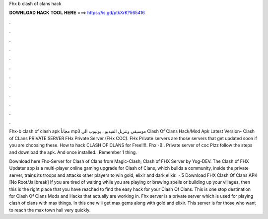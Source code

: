 Fhx b clash of clans hack



𝐃𝐎𝐖𝐍𝐋𝐎𝐀𝐃 𝐇𝐀𝐂𝐊 𝐓𝐎𝐎𝐋 𝐇𝐄𝐑𝐄 ===> https://is.gd/ptkXrK?565416



.



.



.



.



.



.



.



.



.



.



.



.

Fhx-b clash of clash apk مجاناً mp3 موسيقى وتنزيل الفيديو ، يوتيوب الى Clash Of Clans Hack/Mod Apk Latest Version- Clash of CLans PRIVATE SERVER  FHx Private Server (FHx COC). FHx Private servers are those servers that get updated soon if you are choosing these. How to hack CLASH OF CLANS for Free!!!!. Fhx -B.. Private server of coc Plzz follow the steps and download the apk. And once installed.. Remember 1 thing.

Download here Fhx-Server for Clash of Clans from Magic-Clash; Clash of FHX Server by Yog-DEV. The Clash of FHX Updater app is a multi-player online gaming upgrade for Clash of Clans, which builds a community, inside the private server, trains its troops and attacks other players to win gold, elixir and dark elixir.  · 5 Download FHX Clash Of Clans APK [No Root/Jailbreak] If you are tired of waiting while you are playing or brewing spells or building up your villages, then this is the right place that you have reached to find the easy hack for your Clash Of Clans. This is one stop destination for Clash Of Clans Mods and Hacks that actually are working in. Fhx server is a private server which is used for playing clash of clans with max things. In this one will get max gems along with gold and elixir. This server is for those who want to reach the max town hall very quickly.
